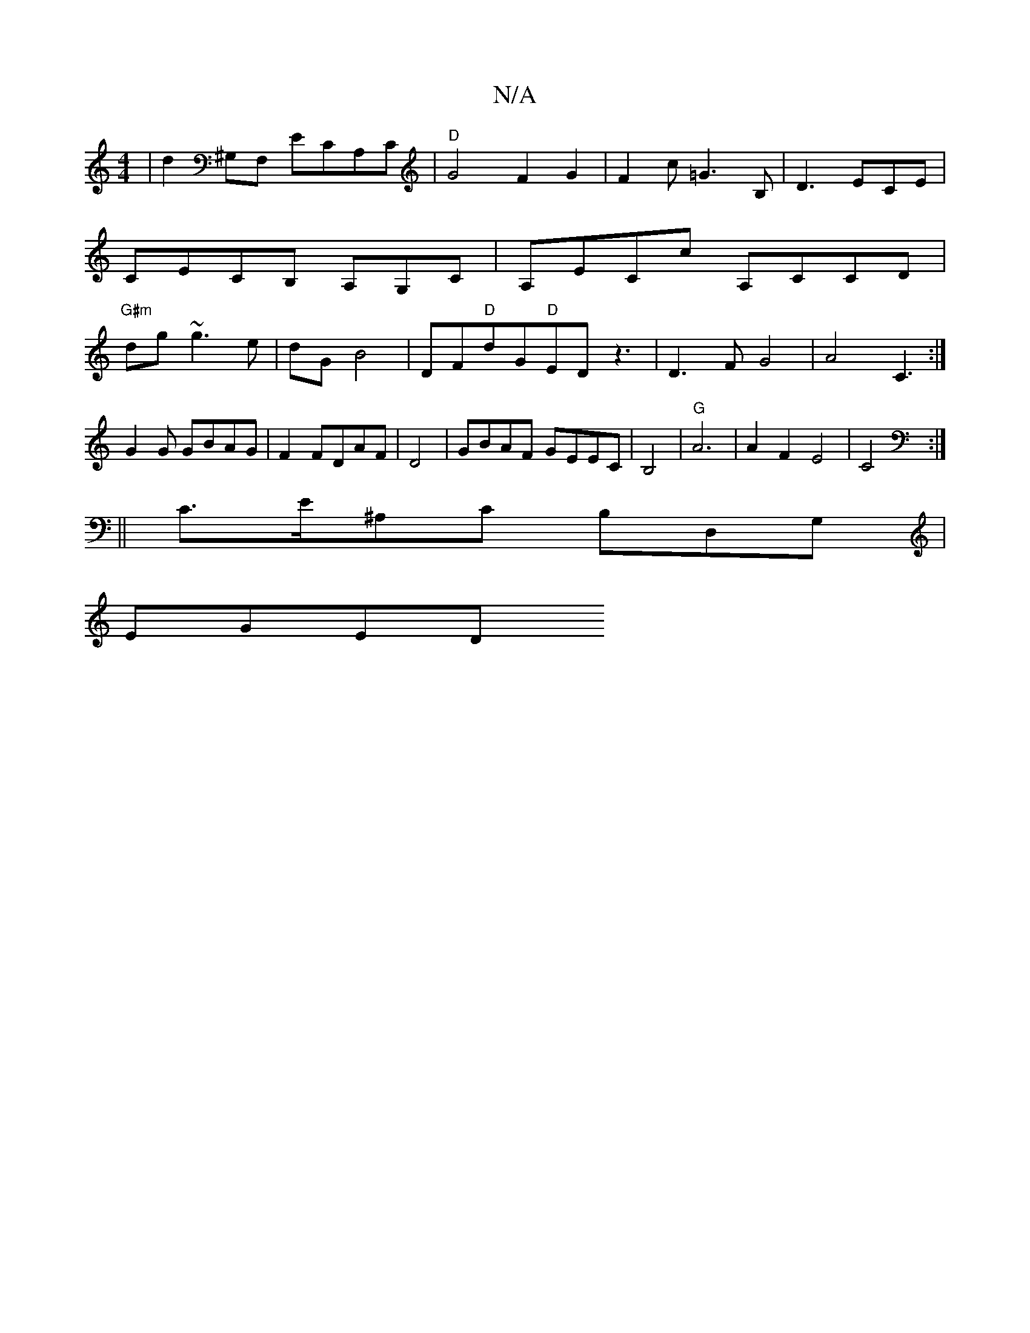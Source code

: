 X:1
T:N/A
M:4/4
R:N/A
K:Cmajor
|d2 ^G,F, ECA,C |"D"G4 F2G2|F2c=G3B,|D3 ECE| CECB, A,G,C|A,ECc A,CCD|"G#m"dg ~g3 e|dG B4|DF"D"dG"D"ED z3|D3FG4|A4 C3:|
G2 G GBAG |F2FDAF|D4|GBAF GEEC|B,4- |"G"A6|A2F2E4|C4:|
|: ||
C>E^A,C B,D,G,|
EGED